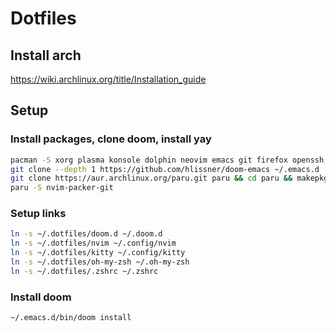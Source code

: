 * Dotfiles
** Install arch
https://wiki.archlinux.org/title/Installation_guide

** Setup 
*** Install packages, clone doom, install yay
#+BEGIN_SRC bash
pacman -S xorg plasma konsole dolphin neovim emacs git firefox openssh base-devel kdeconnect nextcloud-client networkmanager
git clone --depth 1 https://github.com/hlissner/doom-emacs ~/.emacs.d
git clone https://aur.archlinux.org/paru.git paru && cd paru && makepkg -si
paru -S nvim-packer-git
#+END_SRC

*** Setup links
#+BEGIN_SRC bash
ln -s ~/.dotfiles/doom.d ~/.doom.d
ln -s ~/.dotfiles/nvim ~/.config/nvim
ln -s ~/.dotfiles/kitty ~/.config/kitty
ln -s ~/.dotfiles/oh-my-zsh ~/.oh-my-zsh
ln -s ~/.dotfiles/.zshrc ~/.zshrc
#+END_SRC

*** Install doom
#+BEGIN_SRC bash
~/.emacs.d/bin/doom install
#+END_SRC

